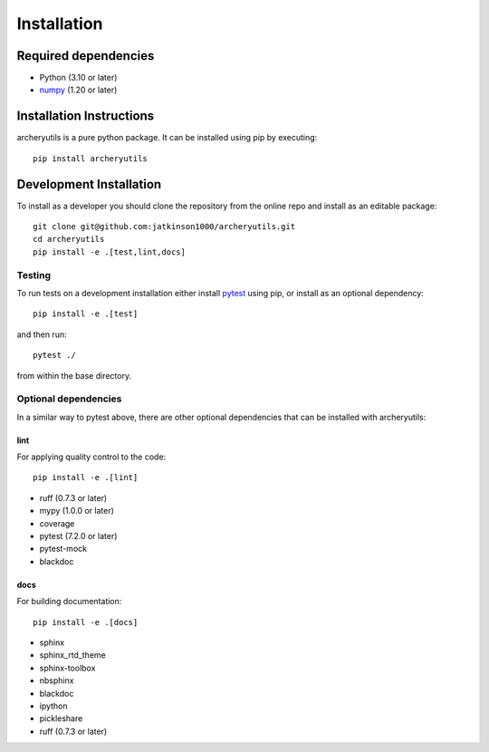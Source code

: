 .. _installing:

Installation
============

Required dependencies
---------------------

- Python (3.10 or later)
- `numpy <https://www.numpy.org/>`__ (1.20 or later)

.. _optional-dependencies:

Installation Instructions
-------------------------

archeryutils is a pure python package.
It can be installed using pip by executing::

    pip install archeryutils

Development Installation
------------------------

To install as a developer you should clone the repository from the online repo and
install as an editable package::

    git clone git@github.com:jatkinson1000/archeryutils.git
    cd archeryutils
    pip install -e .[test,lint,docs]

Testing
~~~~~~~

To run tests on a development installation either install
`pytest <https://docs.pytest.org/>`__ using pip, or install as an optional dependency::

    pip install -e .[test]

and then run::

    pytest ./

from within the base directory.

Optional dependencies
~~~~~~~~~~~~~~~~~~~~~

In a similar way to pytest above, there are other optional dependencies that can be
installed with archeryutils:

lint
^^^^

For applying quality control to the code::

    pip install -e .[lint]

* ruff (0.7.3 or later)
* mypy (1.0.0 or later)
* coverage
* pytest (7.2.0 or later)
* pytest-mock
* blackdoc

docs
^^^^

For building documentation::

    pip install -e .[docs]

* sphinx
* sphinx_rtd_theme
* sphinx-toolbox
* nbsphinx
* blackdoc
* ipython
* pickleshare
* ruff (0.7.3 or later)
